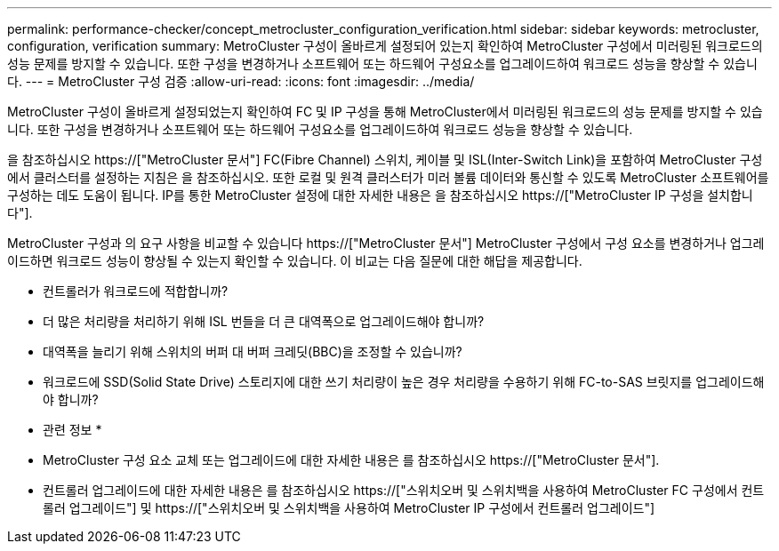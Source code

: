 ---
permalink: performance-checker/concept_metrocluster_configuration_verification.html 
sidebar: sidebar 
keywords: metrocluster, configuration, verification 
summary: MetroCluster 구성이 올바르게 설정되어 있는지 확인하여 MetroCluster 구성에서 미러링된 워크로드의 성능 문제를 방지할 수 있습니다. 또한 구성을 변경하거나 소프트웨어 또는 하드웨어 구성요소를 업그레이드하여 워크로드 성능을 향상할 수 있습니다. 
---
= MetroCluster 구성 검증
:allow-uri-read: 
:icons: font
:imagesdir: ../media/


[role="lead"]
MetroCluster 구성이 올바르게 설정되었는지 확인하여 FC 및 IP 구성을 통해 MetroCluster에서 미러링된 워크로드의 성능 문제를 방지할 수 있습니다. 또한 구성을 변경하거나 소프트웨어 또는 하드웨어 구성요소를 업그레이드하여 워크로드 성능을 향상할 수 있습니다.

을 참조하십시오 https://["MetroCluster 문서"] FC(Fibre Channel) 스위치, 케이블 및 ISL(Inter-Switch Link)을 포함하여 MetroCluster 구성에서 클러스터를 설정하는 지침은 을 참조하십시오. 또한 로컬 및 원격 클러스터가 미러 볼륨 데이터와 통신할 수 있도록 MetroCluster 소프트웨어를 구성하는 데도 도움이 됩니다. IP를 통한 MetroCluster 설정에 대한 자세한 내용은 을 참조하십시오 https://["MetroCluster IP 구성을 설치합니다"].

MetroCluster 구성과 의 요구 사항을 비교할 수 있습니다 https://["MetroCluster 문서"] MetroCluster 구성에서 구성 요소를 변경하거나 업그레이드하면 워크로드 성능이 향상될 수 있는지 확인할 수 있습니다. 이 비교는 다음 질문에 대한 해답을 제공합니다.

* 컨트롤러가 워크로드에 적합합니까?
* 더 많은 처리량을 처리하기 위해 ISL 번들을 더 큰 대역폭으로 업그레이드해야 합니까?
* 대역폭을 늘리기 위해 스위치의 버퍼 대 버퍼 크레딧(BBC)을 조정할 수 있습니까?
* 워크로드에 SSD(Solid State Drive) 스토리지에 대한 쓰기 처리량이 높은 경우 처리량을 수용하기 위해 FC-to-SAS 브릿지를 업그레이드해야 합니까?


* 관련 정보 *

* MetroCluster 구성 요소 교체 또는 업그레이드에 대한 자세한 내용은 를 참조하십시오 https://["MetroCluster 문서"].
* 컨트롤러 업그레이드에 대한 자세한 내용은 를 참조하십시오 https://["스위치오버 및 스위치백을 사용하여 MetroCluster FC 구성에서 컨트롤러 업그레이드"] 및 https://["스위치오버 및 스위치백을 사용하여 MetroCluster IP 구성에서 컨트롤러 업그레이드"]

